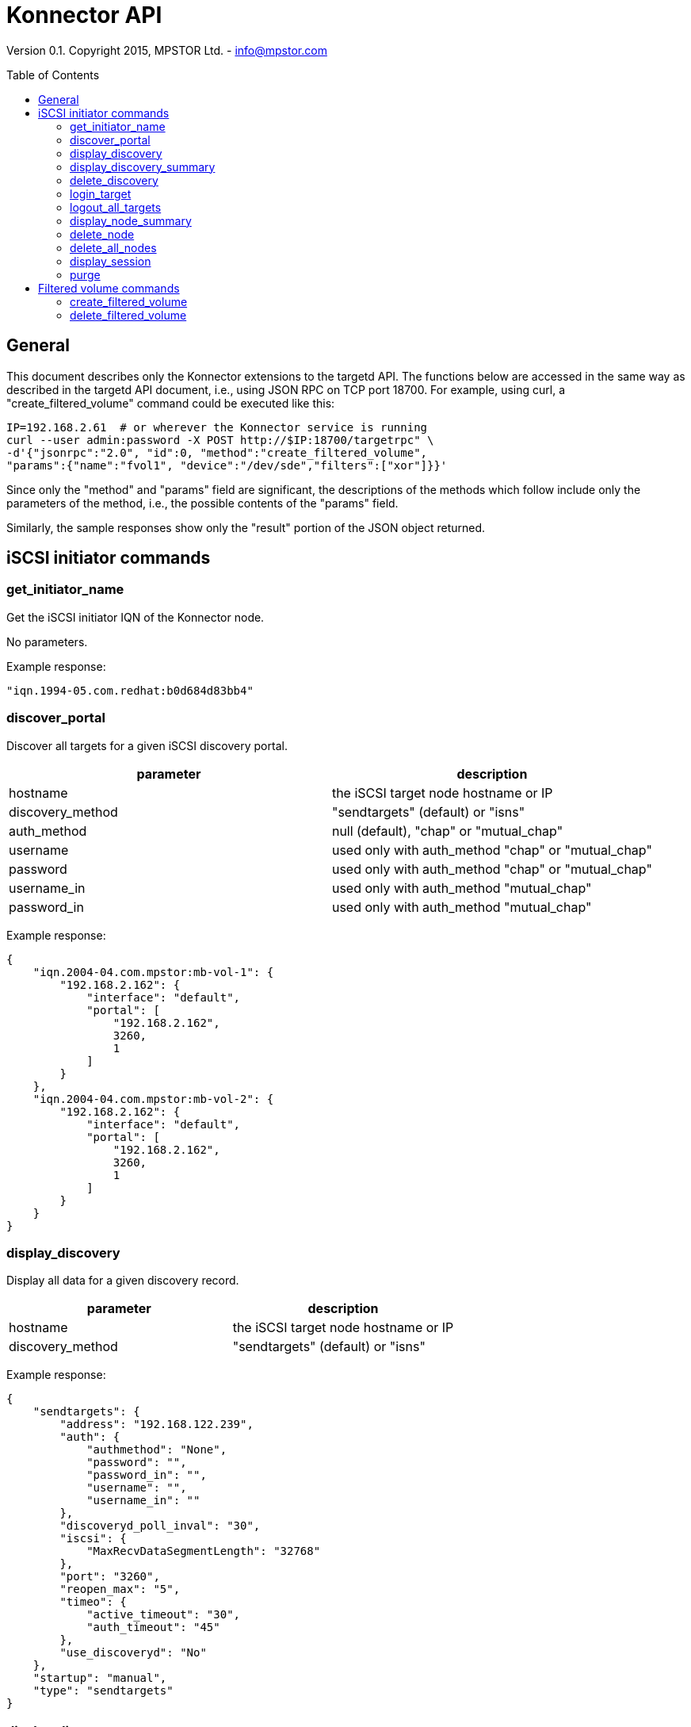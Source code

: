 = Konnector API
:toc:
:toc-placement: preamble

Version 0.1. Copyright 2015, MPSTOR Ltd. - info@mpstor.com

== General

This document describes only the Konnector extensions to the targetd
API. The functions below are accessed in the same way as described in
the targetd API document, i.e., using JSON RPC on TCP port 18700. For
example, using curl, a "create_filtered_volume" command could be
executed like this:

------------------------------------------------------------------
IP=192.168.2.61  # or wherever the Konnector service is running
curl --user admin:password -X POST http://$IP:18700/targetrpc" \
-d'{"jsonrpc":"2.0", "id":0, "method":"create_filtered_volume",
"params":{"name":"fvol1", "device":"/dev/sde","filters":["xor"]}}'
------------------------------------------------------------------

Since only the "method" and "params" field are significant, the
descriptions of the methods which follow include only the parameters of
the method, i.e., the possible contents of the "params" field.

Similarly, the sample responses show only the "result" portion of the
JSON object returned.

== iSCSI initiator commands

=== get_initiator_name

Get the iSCSI initiator IQN of the Konnector node.

No parameters.

Example response:

----------------------------------------
"iqn.1994-05.com.redhat:b0d684d83bb4"
----------------------------------------

=== discover_portal

Discover all targets for a given iSCSI discovery portal.

[cols="<,<",options="header",]
|============================================================
|parameter |description
|hostname |the iSCSI target node hostname or IP
|discovery_method |"sendtargets" (default) or "isns"
|auth_method |null (default), "chap" or "mutual_chap"
|username |used only with auth_method "chap" or "mutual_chap"
|password |used only with auth_method "chap" or "mutual_chap"
|username_in |used only with auth_method "mutual_chap"
|password_in |used only with auth_method "mutual_chap"
|============================================================

Example response:

----------------------------------------
{
    "iqn.2004-04.com.mpstor:mb-vol-1": {
        "192.168.2.162": {
            "interface": "default",
            "portal": [
                "192.168.2.162",
                3260,
                1
            ]
        }
    },
    "iqn.2004-04.com.mpstor:mb-vol-2": {
        "192.168.2.162": {
            "interface": "default",
            "portal": [
                "192.168.2.162",
                3260,
                1
            ]
        }
    }
}
----------------------------------------

=== display_discovery

Display all data for a given discovery record.

[cols="<,<",options="header",]
|===================================================
|parameter |description
|hostname |the iSCSI target node hostname or IP
|discovery_method |"sendtargets" (default) or "isns"
|===================================================

Example response:

-----------------------------------------------
{
    "sendtargets": {
        "address": "192.168.122.239",
        "auth": {
            "authmethod": "None",
            "password": "",
            "password_in": "",
            "username": "",
            "username_in": ""
        },
        "discoveryd_poll_inval": "30",
        "iscsi": {
            "MaxRecvDataSegmentLength": "32768"
        },
        "port": "3260",
        "reopen_max": "5",
        "timeo": {
            "active_timeout": "30",
            "auth_timeout": "45"
        },
        "use_discoveryd": "No"
    },
    "startup": "manual",
    "type": "sendtargets"
}
-----------------------------------------------

=== display_discovery_summary

No parameters.

Example response:

----------------------
{
    "192.168.2.162": [
        3260,
        "sendtargets"
    ]
}
----------------------

=== delete_discovery

Delete discovery of targets at a given IP address.

[cols="<,<",options="header",]
|===================================================
|parameter |description
|hostname |the iSCSI target node hostname or IP
|discovery_method |"sendtargets" (default) or "isns"
|===================================================

=== login_target

Login to a given target.

[cols="<,<",options="header",]
|================================================================
|parameter |description
|targetname |target name, e.g., "iqn.2004-04.com.mpstor:mb-vol-2"
|hostname |e.g., "192.168.2.162"
|auth_method |null (default), "chap" or "mutual_chap"
|username |used only with auth_method "chap" or "mutual_chap"
|password |used only with auth_method "chap" or "mutual_chap"
|username_in |used only with auth_method "mutual_chap"
|password_in |used only with auth_method "mutual_chap"
|================================================================

Example response:

----------
"/dev/sdb"
----------

[[logout_target]]
logout_target
^^^^^^^^^^^^^

Logout for a given target.

[cols="<,<",options="header",]
|================================================================
|parameter |description
|targetname |target name, e.g., "iqn.2004-04.com.mpstor:mb-vol-2"
|hostname |e.g., "192.168.2.162"
|================================================================

=== logout_all_targets

Logout for all targets.

No parameters.

[[display_node]]
display_node
^^^^^^^^^^^^

Display all data for a given node record.

[cols="<,<",options="header",]
|================================================================
|parameter |description
|targetname |target name, e.g., "iqn.2004-04.com.mpstor:mb-vol-2"
|hostname |e.g., "192.168.2.162"
|================================================================

=== display_node_summary

Display data for all node records.

No parameters.

=== delete_node

Delete a given node record.

[cols="<,<",options="header",]
|================================================================
|parameter |description
|targetname |target name, e.g., "iqn.2004-04.com.mpstor:mb-vol-2"
|hostname |e.g., "192.168.2.162"
|================================================================

=== delete_all_nodes

Delete all node records.

No parameters.

=== display_session

Display all data for a given session.

targetname | null (default) to display all sessions hostname | null
(default) to display all sessions

=== purge

Delete all records.

No parameters.

== Filtered volume commands

=== create_filtered_volume

Create a new volume by adding a stack of block storage filters to an
existing block device. The filtered device is returned.

[cols="<,<",options="header",]
|=======================================================================
|parameter |description
|name |a unique name to assign to the underlying target created

|device |the device to which to add the filters e.g., "/dev/sda";
default null

|serial |alternative identification of device, e.g., "0xfed70573ae21"

|filters |a list of filters, e.g., ["xor"]; default null

|handler |need not be specified - default "mp_filter_stack"
|=======================================================================

Example response:

----------
"/dev/sdb"
----------

=== delete_filtered_volume

Delete a volume created using create_filtered_volume().

[cols="<,<",options="header",]
|========================================================
|parameter |description
|name |the unique name assigned in create_filtered_volume
|========================================================
